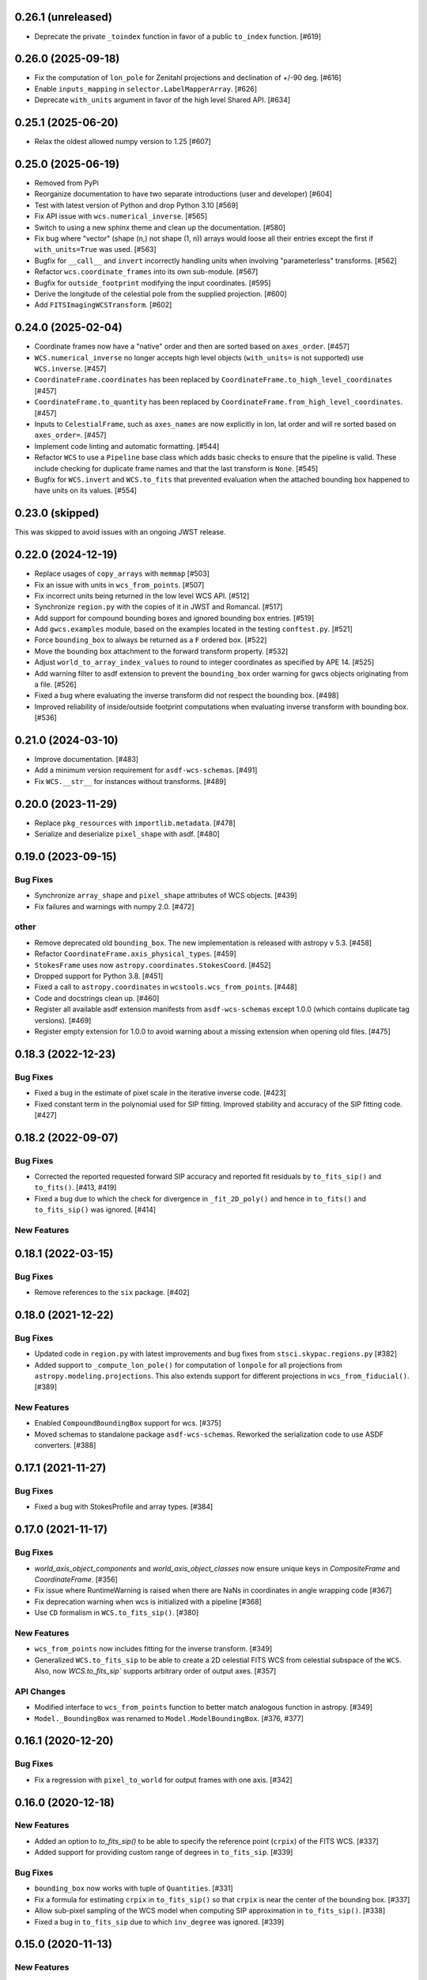 0.26.1 (unreleased)
-------------------

- Deprecate the private ``_toindex`` function in favor of a public ``to_index`` function. [#619]


0.26.0 (2025-09-18)
-------------------
- Fix the computation of ``lon_pole`` for Zenitahl projections and declination of +/-90 deg. [#616]

- Enable ``inputs_mapping`` in ``selector.LabelMapperArray``. [#626]

- Deprecate ``with_units`` argument in favor of the high level Shared API. [#634]

0.25.1 (2025-06-20)
-------------------

- Relax the oldest allowed numpy version to 1.25 [#607]

0.25.0 (2025-06-19)
-------------------

- Removed from PyPi

- Reorganize documentation to have two separate introductions (user and developer) [#604]

- Test with latest version of Python and drop Python 3.10 [#569]

- Fix API issue with ``wcs.numerical_inverse``. [#565]

- Switch to using a new sphinx theme and clean up the documentation. [#580]

- Fix bug where "vector" (shape (n,) not shape (1, n)) arrays would loose all their entries except the
  first if ``with_units=True`` was used. [#563]

- Bugfix for ``__call__`` and ``invert`` incorrectly handling units when involving
  "parameterless" transforms. [#562]

- Refactor ``wcs.coordinate_frames`` into its own sub-module. [#567]

- Bugfix for ``outside_footprint`` modifying the input coordinates. [#595]

- Derive the longitude of the celestial pole from the supplied projection. [#600]

- Add ``FITSImagingWCSTransform``. [#602]

0.24.0 (2025-02-04)
-------------------

- Coordinate frames now have a "native" order and then are sorted based on ``axes_order``. [#457]

- ``WCS.numerical_inverse`` no longer accepts high level objects (``with_units=`` is not supported) use ``WCS.inverse``. [#457]

- ``CoordinateFrame.coordinates`` has been replaced by ``CoordinateFrame.to_high_level_coordinates`` [#457]

- ``CoordinateFrame.to_quantity`` has been replaced by ``CoordinateFrame.from_high_level_coordinates``. [#457]

- Inputs to ``CelestialFrame``, such as ``axes_names`` are now explicitly in lon, lat order and will re sorted based on ``axes_order=``. [#457]

- Implement code linting and automatic formatting. [#544]

- Refactor ``WCS`` to use a ``Pipeline`` base class which adds basic checks to ensure that the pipeline is valid. These
  include checking for duplicate frame names and that the last transform is ``None``. [#545]

- Bugfix for ``WCS.invert`` and ``WCS.to_fits`` that prevented evaluation when the attached bounding box happened to have
  units on its values. [#554]


0.23.0 (skipped)
----------------

This was skipped to avoid issues with an ongoing JWST release.


0.22.0 (2024-12-19)
-------------------

- Replace usages of ``copy_arrays`` with ``memmap`` [#503]

- Fix an issue with units in ``wcs_from_points``. [#507]

- Fix incorrect units being returned in the low level WCS API. [#512]

- Synchronize ``region.py`` with the copies of it in JWST and Romancal. [#517]

- Add support for compound bounding boxes and ignored bounding box entries. [#519]

- Add ``gwcs.examples`` module, based on the examples located in the testing ``conftest.py``. [#521]

- Force ``bounding_box`` to always be returned as a ``F`` ordered box. [#522]

- Move the bounding box attachment to the forward transform property. [#532]

- Adjust ``world_to_array_index_values`` to round to integer coordinates as specified by APE 14. [#525]

- Add warning filter to asdf extension to prevent the ``bounding_box`` order warning for gwcs objects originating from a file. [#526]

- Fixed a bug where evaluating the inverse transform did not
  respect the bounding box. [#498]

- Improved reliability of inside/outside footprint computations when evaluating
  inverse transform with bounding box. [#536]


0.21.0 (2024-03-10)
-------------------

- Improve documentation. [#483]

- Add a minimum version requirement for ``asdf-wcs-schemas``. [#491]

- Fix ``WCS.__str__`` for instances without transforms. [#489]

0.20.0 (2023-11-29)
-------------------

- Replace ``pkg_resources`` with ``importlib.metadata``. [#478]

- Serialize and deserialize ``pixel_shape`` with asdf. [#480]

0.19.0 (2023-09-15)
-------------------

Bug Fixes
^^^^^^^^^

- Synchronize ``array_shape`` and ``pixel_shape`` attributes of WCS
  objects. [#439]

- Fix failures and warnings with numpy 2.0. [#472]

other
^^^^^

- Remove deprecated old ``bounding_box``. The new implementation is released with
  astropy v 5.3. [#458]

- Refactor ``CoordinateFrame.axis_physical_types``. [#459]

- ``StokesFrame`` uses now ``astropy.coordinates.StokesCoord``. [#452]

- Dropped support for Python 3.8. [#451]

- Fixed a call to ``astropy.coordinates`` in ``wcstools.wcs_from_points``. [#448]

- Code and docstrings clean up. [#460]

- Register all available asdf extension manifests from ``asdf-wcs-schemas``
  except 1.0.0 (which contains duplicate tag versions). [#469]

- Register empty extension for 1.0.0 to avoid warning about a missing
  extension when opening old files. [#475]


0.18.3 (2022-12-23)
-------------------
Bug Fixes
^^^^^^^^^

- Fixed a bug in the estimate of pixel scale in the iterative inverse
  code. [#423]

- Fixed constant term in the polynomial used for SIP fitting.
  Improved stability and accuracy of the SIP fitting code. [#427]


0.18.2 (2022-09-07)
-------------------
Bug Fixes
^^^^^^^^^

- Corrected the reported requested forward SIP accuracy and reported fit
  residuals by ``to_fits_sip()`` and ``to_fits()``. [#413, #419]

- Fixed a bug due to which the check for divergence in ``_fit_2D_poly()`` and
  hence in ``to_fits()`` and ``to_fits_sip()`` was ignored. [#414]

New Features
^^^^^^^^^^^^

0.18.1 (2022-03-15)
-------------------
Bug Fixes
^^^^^^^^^

- Remove references to the ``six`` package. [#402]

0.18.0 (2021-12-22)
-------------------
Bug Fixes
^^^^^^^^^

- Updated code in ``region.py`` with latest improvements and bug fixes
  from ``stsci.skypac.regions.py`` [#382]

- Added support to ``_compute_lon_pole()`` for computation of ``lonpole``
  for all projections from ``astropy.modeling.projections``. This also
  extends support for different projections in ``wcs_from_fiducial()``. [#389]

New Features
^^^^^^^^^^^^

- Enabled ``CompoundBoundingBox`` support for wcs. [#375]

- Moved schemas to standalone package ``asdf-wcs-schemas``.
  Reworked the serialization code to use ASDF converters. [#388]

0.17.1 (2021-11-27)
-------------------

Bug Fixes
^^^^^^^^^

- Fixed a bug with StokesProfile and array types. [#384]


0.17.0 (2021-11-17)
-------------------
Bug Fixes
^^^^^^^^^

- `world_axis_object_components` and `world_axis_object_classes` now ensure
  unique keys in `CompositeFrame` and `CoordinateFrame`. [#356]

- Fix issue where RuntimeWarning is raised when there are NaNs in coordinates
  in angle wrapping code [#367]

- Fix deprecation warning when wcs is initialized with a pipeline [#368]

- Use ``CD`` formalism in ``WCS.to_fits_sip()``. [#380]


New Features
^^^^^^^^^^^^
- ``wcs_from_points`` now includes fitting for the inverse transform. [#349]

- Generalized ``WCS.to_fits_sip`` to be able to create a 2D celestial FITS WCS
  from celestial subspace of the ``WCS``. Also, now `WCS.to_fits_sip``
  supports arbitrary order of output axes. [#357]


API Changes
^^^^^^^^^^^
- Modified interface to ``wcs_from_points`` function to better match analogous function
  in astropy. [#349]

- ``Model._BoundingBox`` was renamed to ``Model.ModelBoundingBox``. [#376, #377]

0.16.1 (2020-12-20)
-------------------
Bug Fixes
^^^^^^^^^
- Fix a regression with ``pixel_to_world`` for output frames with one axis. [#342]

0.16.0 (2020-12-18)
-------------------
New Features
^^^^^^^^^^^^

- Added an option to `to_fits_sip()` to be able to specify the reference
  point (``crpix``) of the FITS WCS. [#337]

- Added support for providing custom range of degrees in ``to_fits_sip``. [#339]

Bug Fixes
^^^^^^^^^

- ``bounding_box`` now works with tuple of ``Quantities``. [#331]

- Fix a formula for estimating ``crpix`` in ``to_fits_sip()`` so that ``crpix``
  is near the center of the bounding box. [#337]

- Allow sub-pixel sampling of the WCS model when computing SIP approximation in
  ``to_fits_sip()``. [#338]

- Fixed a bug in ``to_fits_sip`` due to which ``inv_degree`` was ignored. [#339]


0.15.0 (2020-11-13)
-------------------
New Features
^^^^^^^^^^^^

- Added ``insert_frame`` method to modify the pipeline of a ``WCS`` object. [#299]

- Added ``to_fits_tab`` method to generate FITS header and binary table
  extension following FITS WCS ``-TAB`` convention. [#295]

- Added ``in_image`` function for testing whether a point in world coordinates
  maps back to the domain of definition of the forward transformation. [#322]

- Implemented iterative inverse for some imaging WCS. [#324]

0.14.0 (2020-08-19)
-------------------
New Features
^^^^^^^^^^^^

- Updated versions of schemas for gwcs objects based on latest versions of
  transform schemas in asdf-standard. [#307]

- Added a ``wcs.Step`` class to allow serialization to ASDF to use references. [#317]

- ``wcs.pipeline`` now is a list of ``Step`` instances instead of
  a (frame, transform) tuple. Use ``WCS.pipeline.transform`` and
  ``WCS.pipeline.frame`` to access them. [#319]

Bug Fixes
^^^^^^^^^

- Fix a bug in polygon fill for zero-width bounding boxes. [#293]

- Add an optional parameter ``input_frame`` to ``wcstools.wcs_from_fiducial`. [#312]

0.13.0 (2020-03-26)
-------------------
New Features
^^^^^^^^^^^^

- Added two new transforms - ``SphericalToCartesian`` and
  ``CartesianToSpherical``. [#275, #284, #285]

- Added ``to_fits_sip`` method to generate FITS header with SIP keywords [#286]

- Added ``get_ctype_from_ucd`` function. [#288]

Bug Fixes
^^^^^^^^^

- Fixed an off by one issue in ``utils.make_fitswcs_transform``. [#290]

0.12.0 (2019-12-24)
-------------------
New Features
^^^^^^^^^^^^

- ``gwcs.WCS`` now supports the ``world_axis_object_components`` and
  ``world_axis_object_classes`` methods of the low level WCS API as specified by
  APE 14.

- Removed astropy-helpers from package. [#249]

- Added a method ``fix_inputs`` which returns an unique WCS from a compound
  WCS by fixing inputs. [#254]

- Added two new transforms - ``ToDirectionCosines`` and ``FromDirectionCosines``. [#256]

- Added new transforms ``WavelengthFromGratingEquation``, ``AnglesFromGratingEquation3D``. [#259]

- ``gwcs.WCS`` now supports the new ``world_axis_names`` and
  ``pixel_axis_names`` properties on ``LowLevelWCS`` objects. [#260]

- Update the ``StokesFrame`` to work for arrays of coordinates and integrate
  with APE 14. [#258]

- Added ``Snell3D``, ``SellmeierGlass`` and ``SellmeierZemax`` transforms. [#270]

API Changes
^^^^^^^^^^^

- Changed the initialization of ``TemporalFrame`` to be consistent with other
   coordinate frames. [#242]

Bug Fixes
^^^^^^^^^

- Ensure that ``world_to_pixel_values`` and ``pixel_to_world_values`` always
  accept and return floats, even if the underlying transform uses units. [#248]

0.11.0 (2019/07/26)
-------------------

New Features
^^^^^^^^^^^^

- Add a schema and tag for the Stokes frame. [#164]

- Added ``WCS.pixel_shape`` property. [#233]


Bug Fixes
^^^^^^^^^

- Update util.isnumerical(...) to recognize big-endian types as numeric. [#225]

- Fixed issue in unified WCS API (APE14) for transforms that use
  ``Quantity``. [#222]

- Fixed WCS API issues when ``output_frame`` is 1D, e.g. ``Spectral`` only. [#232]


0.10.0 (12/20/2018)
-------------------

New Features
^^^^^^^^^^^^

- Initializing a ``WCS`` object with a ``pipeline`` list now keeps
  the complete ``CoordinateFrame`` objects in the ``WCS.pipeline``.
  The effect is that a ``WCS`` object can now be initialized with
  a ``pipeline`` from a different ``WCS`` object. [#174]

- Implement support for astropy APE 14
  (https://doi.org/10.5281/zenodo.1188875). [#146]

- Added a ``wcs_from_[points`` function which creates a WCS object
  two matching sets of points ``(x,y)`` and ``(ra, dec)``. [#42]


0.9.0 (2018-05-23)
------------------

New Features
^^^^^^^^^^^^

- Added a ``TemporalFrame`` to represent relative or absolute time axes. [#125]

- Removed deprecated ``grid_from_domain`` function and ``WCS.domain`` property. [#119]

- Support for Python 2.x, 3.0, 3.1, 3.2, 3.3 and 3.4 was removed. [#119]

- Add a ``coordinate_to_quantity`` method to ``CoordinateFrame`` which handles
  converting rich coordinate input to numerical values. It is an inverse of the
  ``coordinates`` method. [#133]

- Add a ``StokesFrame`` which converts from 'I', 'Q', 'U', 'V' to 0-3. [#133]

- Support serializing the base ``CoordinateFrame`` class to asdf, by making
  a specific tag and schema for ``Frame2D``. [#150]

- Generalized the footrpint calculation to all output axes. [#167]


API Changes
^^^^^^^^^^^

- The argument ``output="numerical_plus"`` was replaced by a bool
  argument ``with_units``. [#156]

- Added a new flag ``axis_type`` to the footprint method. It controls what
  type of footprint to calculate. [#167]

Bug Fixes
^^^^^^^^^

- Fixed a bug in ``bounding_box`` definition when the WCS has only one axis. [#117]

- Fixed a bug in ``grid_from_bounding_box`` which caused the grid to be larger than
  the image in cases when the bounding box is on the edges of an image. [#121]


0.8.0 (2017-11-02)
------------------

- ``LabelMapperRange`` now returns ``LabelMapperRange._no_label`` when the key is
  not within any range. [#71]

- ``LabelMapperDict`` now returns ``LabelMapperDict._no_label`` when the key does
  not match. [#72]

- Replace ``domain`` with ``bounding_box``. [#74]

- Added a ``LabelMapper`` model where ``mapper`` is an instance of
  `~astropy.modeling.Model`. [#78]

- Evaluating a WCS with bounding box was moved to ``astropy.modeling``. [#86]

- RegionsSelector now handles the case when a label does not have a corresponding
  transform and returns RegionsSelector.undefined_transform_value. [#86]

- GWCS now deals with axes types which are neither celestial nor spectral as "unknown"
  and creates a transform equivalent to the FITS linear transform. [#92]

0.7 (2016-12-23)
----------------

New Features
^^^^^^^^^^^^
- Added ``wcs_from_fiducial`` function to wcstools. [#34]
- Added ``domain`` to the WCS object. [#36]
- Added ``grid_from_domain`` function. [#36]
- The WCS object can return now an `~astropy.coordinates.SkyCoord`
  or `~astropy.units.Quantity` object. This is triggered by a new
  parameter to the ``__call__`` method, ``output`` which takes values
  of "numericals" (default) or "numericals_plus".    [#64]

API_Changes
^^^^^^^^^^^
- Added ``atol`` argument to ``LabelMapperDict``, representing the absolute tolerance [#29]
- The ``CoordinateFrame.transform_to`` method was removed [#64]

Bug Fixes
^^^^^^^^^
- Fixed a bug in ``LabelMapperDict`` where a wrong index was used.[#29]
- Changed the order of the inputs when ``LabelMapperArray`` is evaluated as
  the inputs are supposed to be image coordinates. [#29]
- Renamed variables in read_wcs_from_header to match loop variable [#63]

0.5.1 (2016-02-01)
------------------

Bug Fixes
^^^^^^^^^

- Added ASDF requirement to setup. [#30]
- Import OrderedDict from collections, not from astropy. [#32]

0.5 (2015-12-28)
----------------

Initial release on PYPI.
